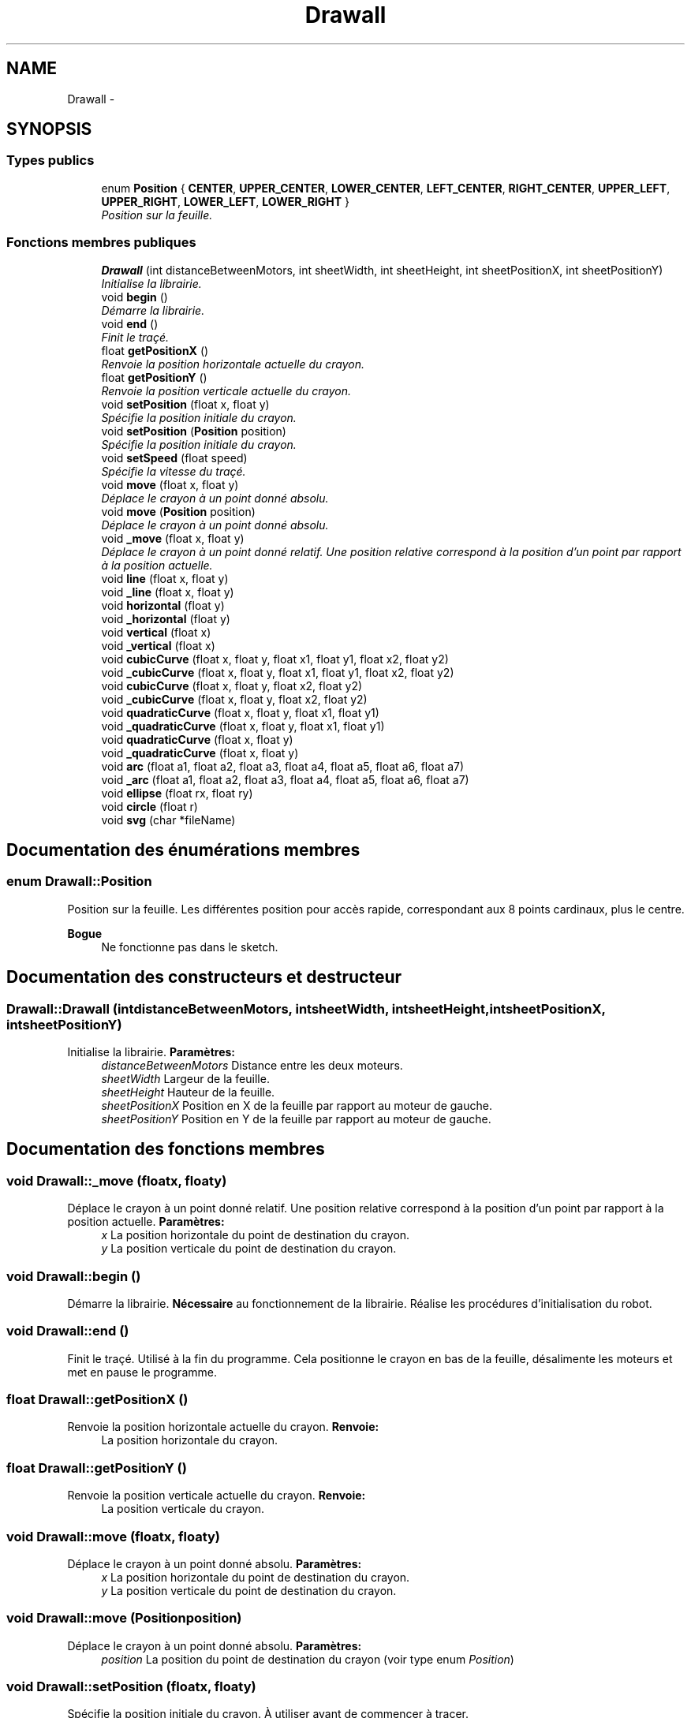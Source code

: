 .TH "Drawall" 3 "Samedi Juillet 6 2013" "Version 1.0" "Drawall" \" -*- nroff -*-
.ad l
.nh
.SH NAME
Drawall \- 
.SH SYNOPSIS
.br
.PP
.SS "Types publics"

.in +1c
.ti -1c
.RI "enum \fBPosition\fP { \fBCENTER\fP, \fBUPPER_CENTER\fP, \fBLOWER_CENTER\fP, \fBLEFT_CENTER\fP, \fBRIGHT_CENTER\fP, \fBUPPER_LEFT\fP, \fBUPPER_RIGHT\fP, \fBLOWER_LEFT\fP, \fBLOWER_RIGHT\fP }"
.br
.RI "\fIPosition sur la feuille\&. \fP"
.in -1c
.SS "Fonctions membres publiques"

.in +1c
.ti -1c
.RI "\fBDrawall\fP (int distanceBetweenMotors, int sheetWidth, int sheetHeight, int sheetPositionX, int sheetPositionY)"
.br
.RI "\fIInitialise la librairie\&. \fP"
.ti -1c
.RI "void \fBbegin\fP ()"
.br
.RI "\fIDémarre la librairie\&. \fP"
.ti -1c
.RI "void \fBend\fP ()"
.br
.RI "\fIFinit le traçé\&. \fP"
.ti -1c
.RI "float \fBgetPositionX\fP ()"
.br
.RI "\fIRenvoie la position horizontale actuelle du crayon\&. \fP"
.ti -1c
.RI "float \fBgetPositionY\fP ()"
.br
.RI "\fIRenvoie la position verticale actuelle du crayon\&. \fP"
.ti -1c
.RI "void \fBsetPosition\fP (float x, float y)"
.br
.RI "\fISpécifie la position initiale du crayon\&. \fP"
.ti -1c
.RI "void \fBsetPosition\fP (\fBPosition\fP position)"
.br
.RI "\fISpécifie la position initiale du crayon\&. \fP"
.ti -1c
.RI "void \fBsetSpeed\fP (float speed)"
.br
.RI "\fISpécifie la vitesse du traçé\&. \fP"
.ti -1c
.RI "void \fBmove\fP (float x, float y)"
.br
.RI "\fIDéplace le crayon à un point donné absolu\&. \fP"
.ti -1c
.RI "void \fBmove\fP (\fBPosition\fP position)"
.br
.RI "\fIDéplace le crayon à un point donné absolu\&. \fP"
.ti -1c
.RI "void \fB_move\fP (float x, float y)"
.br
.RI "\fIDéplace le crayon à un point donné relatif\&.  Une position relative correspond à la position d'un point par rapport à la position actuelle\&. \fP"
.ti -1c
.RI "void \fBline\fP (float x, float y)"
.br
.ti -1c
.RI "void \fB_line\fP (float x, float y)"
.br
.ti -1c
.RI "void \fBhorizontal\fP (float y)"
.br
.ti -1c
.RI "void \fB_horizontal\fP (float y)"
.br
.ti -1c
.RI "void \fBvertical\fP (float x)"
.br
.ti -1c
.RI "void \fB_vertical\fP (float x)"
.br
.ti -1c
.RI "void \fBcubicCurve\fP (float x, float y, float x1, float y1, float x2, float y2)"
.br
.ti -1c
.RI "void \fB_cubicCurve\fP (float x, float y, float x1, float y1, float x2, float y2)"
.br
.ti -1c
.RI "void \fBcubicCurve\fP (float x, float y, float x2, float y2)"
.br
.ti -1c
.RI "void \fB_cubicCurve\fP (float x, float y, float x2, float y2)"
.br
.ti -1c
.RI "void \fBquadraticCurve\fP (float x, float y, float x1, float y1)"
.br
.ti -1c
.RI "void \fB_quadraticCurve\fP (float x, float y, float x1, float y1)"
.br
.ti -1c
.RI "void \fBquadraticCurve\fP (float x, float y)"
.br
.ti -1c
.RI "void \fB_quadraticCurve\fP (float x, float y)"
.br
.ti -1c
.RI "void \fBarc\fP (float a1, float a2, float a3, float a4, float a5, float a6, float a7)"
.br
.ti -1c
.RI "void \fB_arc\fP (float a1, float a2, float a3, float a4, float a5, float a6, float a7)"
.br
.ti -1c
.RI "void \fBellipse\fP (float rx, float ry)"
.br
.ti -1c
.RI "void \fBcircle\fP (float r)"
.br
.ti -1c
.RI "void \fBsvg\fP (char *fileName)"
.br
.in -1c
.SH "Documentation des énumérations membres"
.PP 
.SS "enum \fBDrawall::Position\fP"

.PP
Position sur la feuille\&. Les différentes position pour accès rapide, correspondant aux 8 points cardinaux, plus le centre\&. 
.PP
\fBBogue\fP
.RS 4
Ne fonctionne pas dans le sketch\&. 
.RE
.PP

.SH "Documentation des constructeurs et destructeur"
.PP 
.SS "Drawall::Drawall (intdistanceBetweenMotors, intsheetWidth, intsheetHeight, intsheetPositionX, intsheetPositionY)"

.PP
Initialise la librairie\&. \fBParamètres:\fP
.RS 4
\fIdistanceBetweenMotors\fP Distance entre les deux moteurs\&. 
.br
\fIsheetWidth\fP Largeur de la feuille\&. 
.br
\fIsheetHeight\fP Hauteur de la feuille\&. 
.br
\fIsheetPositionX\fP Position en X de la feuille par rapport au moteur de gauche\&. 
.br
\fIsheetPositionY\fP Position en Y de la feuille par rapport au moteur de gauche\&. 
.RE
.PP

.SH "Documentation des fonctions membres"
.PP 
.SS "void Drawall::_move (floatx, floaty)"

.PP
Déplace le crayon à un point donné relatif\&.  Une position relative correspond à la position d'un point par rapport à la position actuelle\&. \fBParamètres:\fP
.RS 4
\fIx\fP La position horizontale du point de destination du crayon\&. 
.br
\fIy\fP La position verticale du point de destination du crayon\&. 
.RE
.PP

.SS "void Drawall::begin ()"

.PP
Démarre la librairie\&. \fBNécessaire\fP au fonctionnement de la librairie\&. Réalise les procédures d'initialisation du robot\&. 
.SS "void Drawall::end ()"

.PP
Finit le traçé\&. Utilisé à la fin du programme\&. Cela positionne le crayon en bas de la feuille, désalimente les moteurs et met en pause le programme\&. 
.SS "float Drawall::getPositionX ()"

.PP
Renvoie la position horizontale actuelle du crayon\&. \fBRenvoie:\fP
.RS 4
La position horizontale du crayon\&. 
.RE
.PP

.SS "float Drawall::getPositionY ()"

.PP
Renvoie la position verticale actuelle du crayon\&. \fBRenvoie:\fP
.RS 4
La position verticale du crayon\&. 
.RE
.PP

.SS "void Drawall::move (floatx, floaty)"

.PP
Déplace le crayon à un point donné absolu\&. \fBParamètres:\fP
.RS 4
\fIx\fP La position horizontale du point de destination du crayon\&. 
.br
\fIy\fP La position verticale du point de destination du crayon\&. 
.RE
.PP

.SS "void Drawall::move (\fBPosition\fPposition)"

.PP
Déplace le crayon à un point donné absolu\&. \fBParamètres:\fP
.RS 4
\fIposition\fP La position du point de destination du crayon (voir type enum \fIPosition\fP) 
.RE
.PP

.SS "void Drawall::setPosition (floatx, floaty)"

.PP
Spécifie la position initiale du crayon\&. À utiliser avant de commencer à tracer\&. 
.PP
\fBParamètres:\fP
.RS 4
\fIx\fP La position horizontale du crayon\&. 
.br
\fIy\fP La position verticale du crayon\&. 
.RE
.PP

.SS "void Drawall::setPosition (\fBPosition\fPposition)"

.PP
Spécifie la position initiale du crayon\&. À utiliser avant de commencer à tracer\&. 
.PP
\fBParamètres:\fP
.RS 4
\fIposition\fP La position du crayon (voir type enum \fIPosition\fP)\&. 
.RE
.PP
\fBBogue\fP
.RS 4
Ne fonctionne pas sur le sketch\&. 
.RE
.PP

.SS "void Drawall::setSpeed (floatspeed)"

.PP
Spécifie la vitesse du traçé\&. \fBParamètres:\fP
.RS 4
\fIspeed\fP La vitesse du traçé\&. 
.RE
.PP


.SH "Auteur"
.PP 
Généré automatiquement par Doxygen pour Drawall à partir du code source\&.

